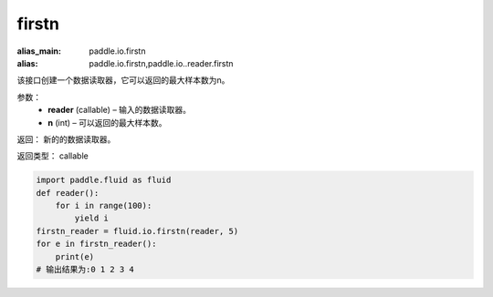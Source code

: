 .. _cn_api_fluid_io_firstn:

firstn
-------------------------------

.. py:function:: paddle.fluid.io.firstn(reader, n)

:alias_main: paddle.io.firstn
:alias: paddle.io.firstn,paddle.io..reader.firstn






该接口创建一个数据读取器，它可以返回的最大样本数为n。

参数：
    - **reader** (callable)  – 输入的数据读取器。
    - **n** (int)  – 可以返回的最大样本数。

返回： 新的的数据读取器。

返回类型： callable

..  code-block:: python

    import paddle.fluid as fluid
    def reader():
        for i in range(100):
            yield i
    firstn_reader = fluid.io.firstn(reader, 5)
    for e in firstn_reader():
        print(e)
    # 输出结果为:0 1 2 3 4
